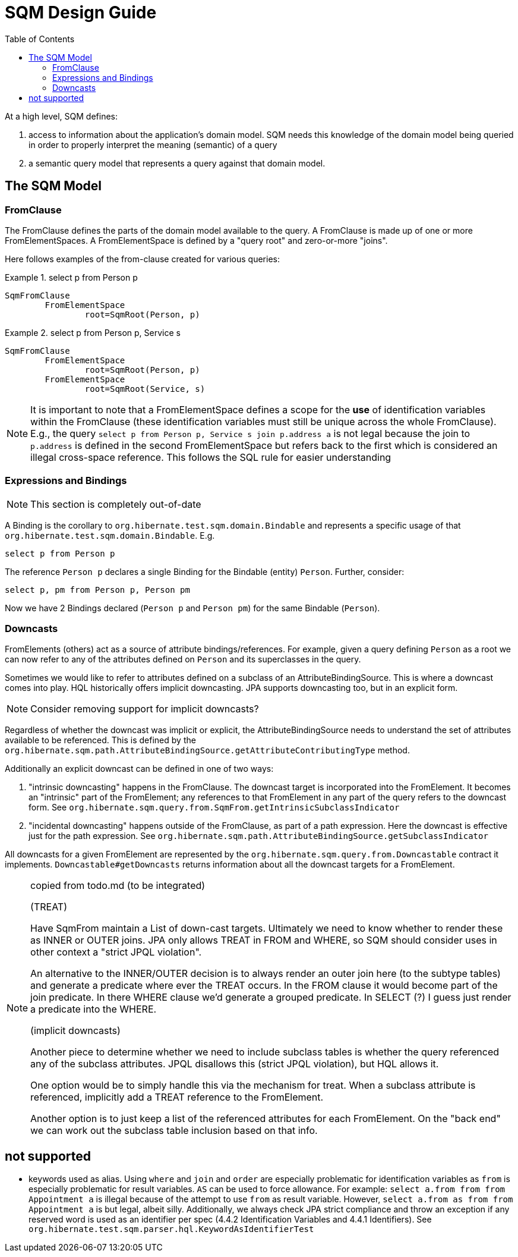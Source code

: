 SQM Design Guide
================
:toc:

At a high level, SQM defines:

. access to information about the application's domain model.  SQM needs this knowledge of the domain
	model being queried in order to properly interpret the meaning (semantic) of a query
. a semantic query model that represents a query against that domain model.


== The SQM Model

=== FromClause

The FromClause defines the parts of the domain model available to the query.  A FromClause
is made up of one or more FromElementSpaces.  A FromElementSpace is defined by a "query root"
and zero-or-more "joins".

Here follows examples of the from-clause created for various queries:

.select p from Person p
====
[source]
----
SqmFromClause
	FromElementSpace
		root=SqmRoot(Person, p)
----
====

.select p from Person p, Service s
====
[source]
----
SqmFromClause
	FromElementSpace
		root=SqmRoot(Person, p)
	FromElementSpace
		root=SqmRoot(Service, s)
----
====

[NOTE]
====
It is important to note that a FromElementSpace defines a scope for the *use* of identification variables within the
FromClause (these identification variables must still be unique across the whole FromClause).  E.g., the
query `select p from Person p, Service s join p.address a` is not legal because the join to `p.address`
is defined in the second FromElementSpace but refers back to the first which is considered an illegal cross-space
reference.  This follows the SQL rule for easier understanding
====


=== Expressions and Bindings

[NOTE]
====
This section is completely out-of-date
====

A Binding is the corollary to `org.hibernate.test.sqm.domain.Bindable` and represents a specific
usage of that `org.hibernate.test.sqm.domain.Bindable`.  E.g.

====
[source]
----
select p from Person p
----
====

The reference `Person p` declares a single Binding for the Bindable (entity) `Person`.
Further, consider:

====
[source]
----
select p, pm from Person p, Person pm
----
====

Now we have 2 Bindings declared (`Person p` and `Person pm`) for the same Bindable (`Person`).


=== Downcasts

FromElements (others) act as a source of attribute bindings/references.  For example, given a query defining `Person` as a
root we can now refer to any of the attributes defined on `Person` and its superclasses in the query.

Sometimes we would like to refer to attributes defined on a subclass of an AttributeBindingSource.  This is where a
downcast comes into play.  HQL historically offers implicit downcasting.  JPA supports downcasting too, but in an explicit
form.

[NOTE]
====
Consider removing support for implicit downcasts?
====

Regardless of whether the downcast was implicit or explicit, the AttributeBindingSource needs to understand the set of
attributes available to be referenced.  This is defined by the
`org.hibernate.sqm.path.AttributeBindingSource.getAttributeContributingType` method.

Additionally an explicit downcast can be defined in one of two ways:

. "intrinsic downcasting" happens in the FromClause.  The downcast target is incorporated into the FromElement.  It
	becomes an "intrinsic" part of the FromElement; any references to that FromElement in any part of the query refers
	to the downcast form.  See `org.hibernate.sqm.query.from.SqmFrom.getIntrinsicSubclassIndicator`
. "incidental downcasting" happens outside of the FromClause, as part of a path expression.  Here the downcast is
	effective just for the path expression.  See `org.hibernate.sqm.path.AttributeBindingSource.getSubclassIndicator`

All downcasts for a given FromElement are represented by the `org.hibernate.sqm.query.from.Downcastable` contract it
implements.  `Downcastable#getDowncasts` returns information about all the downcast targets for a FromElement.

[NOTE]
.copied from todo.md (to be integrated)
====
(TREAT)

Have SqmFrom maintain a List of down-cast targets.  Ultimately we need to know whether to render these
as INNER or OUTER joins.  JPA only allows TREAT in FROM and WHERE, so SQM should consider uses in other context a
"strict JPQL violation".

An alternative to the INNER/OUTER decision is to always render an outer join here (to the subtype tables) and generate a
predicate where ever the TREAT occurs.   In the FROM clause it would become part of the join predicate.  In there WHERE
clause we'd generate a grouped predicate.  In SELECT (?) I guess just render a predicate into the WHERE.

(implicit downcasts)

Another piece to determine whether we need to include subclass tables is whether the query referenced any of the
subclass attributes.  JPQL disallows this (strict JPQL violation), but HQL allows it.

One option would be to simply handle this via the mechanism for treat.  When a subclass attribute is referenced, implicitly
add a TREAT reference to the FromElement.

Another option is to just keep a list of the referenced attributes for each FromElement.  On the "back end" we can
work out the subclass table inclusion based on that info.
====

== not supported

* keywords used as alias.  Using `where` and `join` and `order` are especially problematic for identification variables
 	as `from` is especially problematic for result variables.  `AS` can be used to force allowance.  For example:
 	`select a.from from from Appointment a` is illegal because of the attempt to use `from` as result variable.  However,
 	`select a.from as from from Appointment a` is but legal, albeit silly. Additionally, we always check JPA strict
 	compliance and throw an exception if any reserved word is used as an identifier per spec
 	(4.4.2 Identification Variables and 4.4.1 Identifiers).  See `org.hibernate.test.sqm.parser.hql.KeywordAsIdentifierTest`